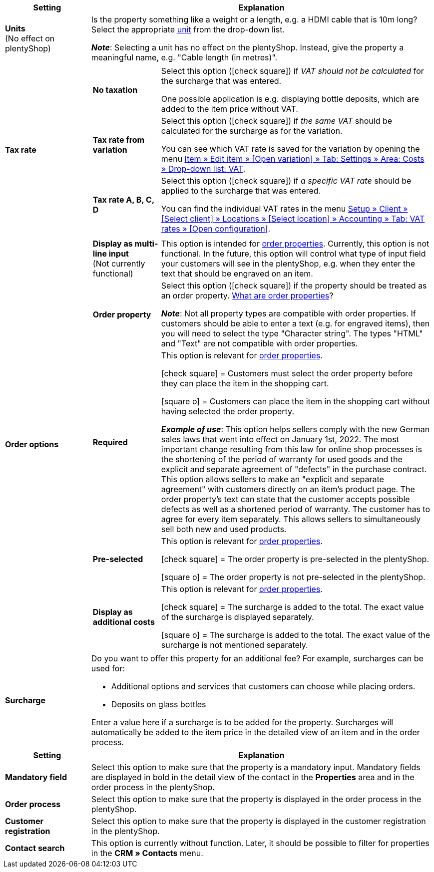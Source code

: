 
//tag::item[]

[cols="1,4a"]
|===
|Setting |Explanation

| *Units* +
(No effect on plentyShop)
|Is the property something like a weight or a length, e.g. a HDMI cable that is 10m long?
Select the appropriate xref:item:units.adoc#[unit] from the drop-down list.

*_Note_*: Selecting a unit has no effect on the plentyShop.
Instead, give the property a meaningful name, e.g. "Cable length (in metres)".

| *Tax rate*
|

[cols="1,4a"]
!===

! *No taxation*
!Select this option (icon:check-square[role="blue"]) if _VAT should not be calculated_ for the surcharge that was entered.

One possible application is e.g. displaying bottle deposits, which are added to the item price without VAT.
//Characteristics that have this option selected will be displayed as separate items on invoices etc. These items will be displayed with the ID -2.

! *Tax rate from variation*
!Select this option (icon:check-square[role="blue"]) if _the same VAT_ should be calculated for the surcharge as for the variation.

You can see which VAT rate is saved for the variation by opening the menu xref:item:managing-items#280[Item » Edit item » [Open variation\] » Tab: Settings » Area: Costs » Drop-down list: VAT].

! *Tax rate A, B, C, D*
!Select this option (icon:check-square[role="blue"]) if _a specific VAT rate_ should be applied to the surcharge that was entered.

You can find the individual VAT rates in the menu xref:orders:accounting.adoc#550[Setup » Client » [Select client\] » Locations » [Select location\] » Accounting » Tab: VAT rates » [Open configuration\]].
!===

| *Order options*
|

[cols="1,4a"]
!===

! *Display as multi-line input* +
(Not currently functional)
!This option is intended for xref:item:personalised-items.adoc#[order properties].
Currently, this option is not functional.
In the future, this option will control what type of input field your customers will see in the plentyShop, e.g. when they enter the text that should be engraved on an item.

//if this option ever does something in the future, then delete the text above and display the text below instead

//This option is relevant for xref:item:personalised-items.adoc#[order properties].
//This option controls what type of input field your customers will see in the plentyShop, e.g. when they enter the text that should be engraved on an item.

//icon:check-square[role="blue"] = A multi-line input field will be displayed.

//icon:square-o[role="blue"] = A single-line input field will be displayed.

! *Order property* +
!Select this option (icon:check-square[role="blue"]) if the property should be treated as an order property.
xref:item:personalised-items.adoc#[What are order properties]?

*_Note_*:
Not all property types are compatible with order properties.
If customers should be able to enter a text (e.g. for engraved items), then you will need to select the type "Character string".
The types "HTML" and "Text" are not compatible with order properties.

! *Required*
!This option is relevant for xref:item:personalised-items.adoc#[order properties].

icon:check-square[role="blue"] = Customers must select the order property before they can place the item in the shopping cart.

icon:square-o[role="blue"] = Customers can place the item in the shopping cart without having selected the order property.

*_Example of use_*:
This option helps sellers comply with the new German sales laws that went into effect on January 1st, 2022.
The most important change resulting from this law for online shop processes is the shortening of the period of warranty for used goods and the explicit and separate agreement of "defects" in the purchase contract.
This option allows sellers to make an "explicit and separate agreement" with customers directly on an item’s product page.
The order property’s text can state that the customer accepts possible defects as well as a shortened period of warranty.
The customer has to agree for every item separately. This allows sellers to simultaneously sell both new and used products.

! *Pre-selected*
!This option is relevant for xref:item:personalised-items.adoc#[order properties].

icon:check-square[role="blue"] = The order property is pre-selected in the plentyShop.

icon:square-o[role="blue"] = The order property is not pre-selected in the plentyShop.

! *Display as additional costs*
!This option is relevant for xref:item:personalised-items.adoc#[order properties].

//stimmt das überhaupt, es ist nur eine Mutmaßung.
icon:check-square[role="blue"] = The surcharge is added to the total.
The exact value of the surcharge is displayed separately.

icon:square-o[role="blue"] = The surcharge is added to the total.
The exact value of the surcharge is not mentioned separately.

!===

| *Surcharge*
|Do you want to offer this property for an additional fee?
For example, surcharges can be used for:

* Additional options and services that customers can choose while placing orders.
* Deposits on glass bottles

Enter a value here if a surcharge is to be added for the property.
Surcharges will automatically be added to the item price in the detailed view of an item and in the order process.
//The value 0.00 is set by default, i.e. no surcharge will be calculated.
|===

//end::item[]




//tag::crm[]

[cols="1,4a"]
|===
|Setting |Explanation

| *Mandatory field*
|Select this option to make sure that the property is a mandatory input. Mandatory fields are displayed in bold in the detail view of the contact in the *Properties* area and in the order process in the plentyShop.

| *Order process*
|Select this option to make sure that the property is displayed in the order process in the plentyShop.

| *Customer registration*
|Select this option to make sure that the property is displayed in the customer registration in the plentyShop.

| *Contact search*
|This option is currently without function. Later, it should be possible to filter for properties in the *CRM » Contacts* menu.
|===

//end::crm[]
